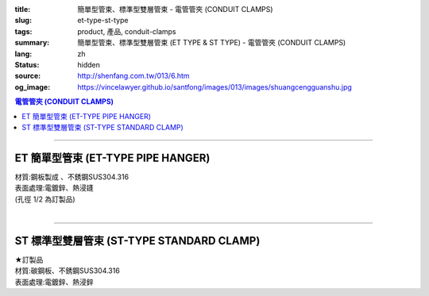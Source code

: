 :title: 簡單型管束、標準型雙層管束 - 電管管夾 (CONDUIT CLAMPS)
:slug: et-type-st-type
:tags: product, 產品, conduit-clamps
:summary: 簡單型管束、標準型雙層管束 (ET TYPE & ST TYPE) - 電管管夾 (CONDUIT CLAMPS)
:lang: zh
:status: hidden
:source: http://shenfang.com.tw/013/6.htm
:og_image: https://vincelawyer.github.io/santfong/images/013/images/shuangcengguanshu.jpg

.. contents:: 電管管夾 (CONDUIT CLAMPS)

----

ET 簡單型管束 (ET-TYPE PIPE HANGER)
+++++++++++++++++++++++++++++++++++

| 材質:鋼板製成 、不銹鋼SUS304.316
| 表面處理:電鍍鋅、熱浸鑝
| (孔徑 1/2 為訂製品)

.. image:: {filename}/images/013/images/huluguanshu.jpg
   :name: http://shenfang.com.tw/013/images/葫蘆管束.jpg
   :alt: product
   :class: img-fluid

.. raw:: html

  <table border="1" cellspacing="0" style="border-collapse: collapse" bordercolor="#111111" width="100%" cellpadding="0" id="AutoNumber23" height="254">
      <tbody><tr>
        <td width="40%" height="23" align="center" bgcolor="#FFCCCC">
        <p style="margin-top: 0; margin-bottom: 0"><font face="Arial" size="2">型 
        號</font></p>
        <p style="margin-top: 0; margin-bottom: 0"><font face="Arial" size="2">
        CAT NO</font></p></td>
        <td width="60%" height="23" align="center" bgcolor="#FFCCCC">
        <p style="margin-top: 0; margin-bottom: 0"><font face="Arial" size="2">
        孔徑х管徑</font></p>
        <p style="margin-top: 0; margin-bottom: 0"><font face="Arial" size="2">
        HOLE SIZEхPIPE SIZE (IN)</font></p></td>
      </tr>
      <tr>
        <td width="40%" height="31" align="center">
        <font face="Arial" size="2">ET 306</font></td>
        <td width="60%" height="31" align="center">
        <font face="Arial" size="2">3/8 х 3/4</font></td>
      </tr>
      <tr>
        <td width="40%" height="31" align="center" bgcolor="#FFCCCC">
        <font face="Arial" size="2">ET 310</font></td>
        <td width="60%" height="31" align="center" bgcolor="#FFCCCC">
        <font face="Arial" size="2">3/8 х 1</font></td>
      </tr>
      <tr>
        <td width="40%" height="31" align="center">
        <font face="Arial" size="2">ET 312</font></td>
        <td width="60%" height="31" align="center">
        <font face="Arial" size="2">3/8 х 1-1/4</font></td>
      </tr>
      <tr>
        <td width="40%" height="31" align="center" bgcolor="#FFCCCC">
        <font face="Arial" size="2">ET 314</font></td>
        <td width="60%" height="31" align="center" bgcolor="#FFCCCC">
        <font face="Arial" size="2">3/8 х 1-1/2</font></td>
      </tr>
      <tr>
        <td width="40%" height="31" align="center">
        <font face="Arial" size="2">ET 320</font></td>
        <td width="60%" height="31" align="center">
        <font face="Arial" size="2">3/8 х 2</font></td>
      </tr>
      <tr>
        <td width="40%" height="32" align="center" bgcolor="#FFCCCC">
        <font face="Arial" size="2">ET 324</font></td>
        <td width="60%" height="32" align="center" bgcolor="#FFCCCC">
        <font face="Arial" size="2">3/8 х 2-1/2</font></td>
      </tr>
      </tbody></table>

|

.. raw:: html

  <table border="1" cellspacing="0" style="border-collapse: collapse" bordercolor="#111111" width="100%" cellpadding="0" id="AutoNumber10" height="253">
      <tbody><tr>
        <td width="17%" align="center" height="48" bgcolor="#FFCCCC">
        <p style="margin-top: 0; margin-bottom: 0"><font face="Arial" size="2">型 
        號</font></p>
        <p style="margin-top: 0; margin-bottom: 0"><font face="Arial" size="2">
        CAT NO</font></p></td>
        <td width="31%" align="center" height="48" bgcolor="#FFCCCC">
        <p style="margin-top: 0; margin-bottom: 0"><font face="Arial" size="2">
        孔徑х管徑</font></p>
        <p style="margin-top: 0; margin-bottom: 0"><font face="Arial" size="2">
        HOLE SIZEхPIPE SIZE (IN)</font></p></td>
      </tr>
      <tr>
        <td width="17%" align="center" height="33">
        <font face="Arial" size="2">ET 330</font></td>
        <td width="31%" align="center" height="33">
        <font face="Arial" size="2">3/8 х 3</font></td>
      </tr>
      <tr>
        <td width="17%" align="center" height="33" bgcolor="#FFCCCC">
        <font face="Arial" size="2">ET 340</font></td>
        <td width="31%" align="center" height="33" bgcolor="#FFCCCC">
        <font face="Arial" size="2">3/8 х 4</font></td>
      </tr>
      <tr>
        <td width="17%" align="center" height="33">
        <font face="Arial" size="2">ET 350</font></td>
        <td width="31%" align="center" height="33">
        <font face="Arial" size="2">3/8 х 5</font></td>
      </tr>
      <tr>
        <td width="17%" align="center" height="34" bgcolor="#FFCCCC">
        <font face="Arial" size="2">ET 360</font></td>
        <td width="31%" align="center" height="34" bgcolor="#FFCCCC">
        <font face="Arial" size="2">3/8 х 6</font></td>
      </tr>
      <tr>
        <td width="17%" align="center" height="34">
        <font face="Arial" size="2">ET 380</font></td>
        <td width="31%" align="center" height="34">
        <font face="Arial" size="2">3/8 х 8</font></td>
      </tr>
      <tr>
        <td width="17%" align="center" height="34" bgcolor="#FFCCCC">
        <font face="Arial" size="2">ET 3100</font></td>
        <td width="31%" align="center" height="34" bgcolor="#FFCCCC">
        <font face="Arial" size="2">3/8 х 10</font></td>
      </tr>
      </tbody></table>

----

ST 標準型雙層管束 (ST-TYPE STANDARD CLAMP)
++++++++++++++++++++++++++++++++++++++++++

| ★訂製品
| 材質:碳鋼板、不銹鋼SUS304.316
| 表面處理:電鍍鋅、熱浸鋅

.. image:: {filename}/images/013/images/shuangcengguanshu.jpg
   :name: http://shenfang.com.tw/013/images/雙層管束.jpg
   :alt: product
   :class: img-fluid

.. raw:: html

  <table border="1" cellspacing="0" style="border-collapse: collapse" bordercolor="#111111" width="100%" cellpadding="0" id="AutoNumber25" height="532">
      <tbody><tr>
        <td width="20%" height="58" align="center" bgcolor="#FFCCCC">
        <p style="margin-top: 0; margin-bottom: 0"><font size="2" face="Arial">
        型號</font></p>
        <p style="margin-top: 0; margin-bottom: 0"><font size="2" face="Arial">
        CAT NO</font></p></td>
        <td width="30%" colspan="2" height="58" align="center" bgcolor="#FFCCCC">
        <p style="margin-top: 0; margin-bottom: 0"><font size="2" face="Arial">
        管件</font></p>
        <p style="margin-top: 0; margin-bottom: 0"><font size="2" face="Arial">
        PIPE SIZE </font></p>
        <p style="margin-top: 0; margin-bottom: 0"><font size="2" face="Arial">
        (IN)</font></p></td>
        <td width="19%" height="58" align="center" bgcolor="#FFCCCC">
        <p style="margin-top: 0; margin-bottom: 0"><font size="2" face="Arial">
        管外徑</font></p>
        <p style="margin-top: 0; margin-bottom: 0"><font size="2" face="Arial">
        O.D SIZE</font></p></td>
        <td width="32%" height="58" align="center" bgcolor="#FFCCCC">
        <p style="margin-top: 0; margin-bottom: 0"><font size="2" face="Arial">
        允許荷重溫度340℃</font></p>
        <p style="margin-top: 0; margin-bottom: 0"><font face="Arial" size="2">
        RECOMMENDED LOAD AT TEMP 340℃</font></p></td>
      </tr>
      <tr>
        <td width="20%" height="29" align="center"><font size="2" face="Arial">
        ST 304</font></td>
        <td width="14%" height="29" align="center"><font size="2" face="Arial">
        15</font></td>
        <td width="15%" height="29" align="center"><font size="2" face="Arial">
        1/2</font></td>
        <td width="19%" height="29" align="center"><font size="2" face="Arial">
        21.7m/m</font></td>
        <td width="32%" height="29" align="center"><font size="2" face="Arial">
        230kg</font></td>
      </tr>
      <tr>
        <td width="20%" height="29" align="center" bgcolor="#FFCCCC">
        <font size="2" face="Arial">ST 306</font></td>
        <td width="14%" height="29" align="center" bgcolor="#FFCCCC">
        <font size="2" face="Arial">20</font></td>
        <td width="15%" height="29" align="center" bgcolor="#FFCCCC">
        <font size="2" face="Arial">3/4</font></td>
        <td width="19%" height="29" align="center" bgcolor="#FFCCCC">
        <font size="2" face="Arial">27.2m/m</font></td>
        <td width="32%" height="29" align="center" bgcolor="#FFCCCC">
        <font size="2" face="Arial">230kg</font></td>
      </tr>
      <tr>
        <td width="20%" height="29" align="center"><font size="2" face="Arial">
        ST 310</font></td>
        <td width="14%" height="29" align="center"><font size="2" face="Arial">
        25</font></td>
        <td width="15%" height="29" align="center"><font size="2" face="Arial">1</font></td>
        <td width="19%" height="29" align="center"><font size="2" face="Arial">
        34m/m</font></td>
        <td width="32%" height="29" align="center"><font size="2" face="Arial">
        260kg</font></td>
      </tr>
      <tr>
        <td width="20%" height="29" align="center" bgcolor="#FFCCCC">
        <font size="2" face="Arial">ST 312</font></td>
        <td width="14%" height="29" align="center" bgcolor="#FFCCCC">
        <font size="2" face="Arial">32</font></td>
        <td width="15%" height="29" align="center" bgcolor="#FFCCCC">
        <font size="2" face="Arial">1-1/4</font></td>
        <td width="19%" height="29" align="center" bgcolor="#FFCCCC">
        <font size="2" face="Arial">42.7m/m</font></td>
        <td width="32%" height="29" align="center" bgcolor="#FFCCCC">
        <font size="2" face="Arial">260kg</font></td>
      </tr>
      <tr>
        <td width="20%" height="29" align="center"><font size="2" face="Arial">
        ST 314</font></td>
        <td width="14%" height="29" align="center"><font size="2" face="Arial">
        40</font></td>
        <td width="15%" height="29" align="center"><font size="2" face="Arial">
        1-1/2</font></td>
        <td width="19%" height="29" align="center"><font size="2" face="Arial">
        48.6m/m</font></td>
        <td width="32%" height="29" align="center"><font size="2" face="Arial">
        260kg</font></td>
      </tr>
      <tr>
        <td width="20%" height="29" align="center" bgcolor="#FFCCCC">
        <font size="2" face="Arial">ST 320</font></td>
        <td width="14%" height="29" align="center" bgcolor="#FFCCCC">
        <font size="2" face="Arial">50</font></td>
        <td width="15%" height="29" align="center" bgcolor="#FFCCCC">
        <font size="2" face="Arial">2</font></td>
        <td width="19%" height="29" align="center" bgcolor="#FFCCCC">
        <font size="2" face="Arial">60.5m/m</font></td>
        <td width="32%" height="29" align="center" bgcolor="#FFCCCC">
        <font size="2" face="Arial">260kg</font></td>
      </tr>
      <tr>
        <td width="20%" height="29" align="center"><font size="2" face="Arial">
        ST 424</font></td>
        <td width="14%" height="29" align="center"><font size="2" face="Arial">
        65</font></td>
        <td width="15%" height="29" align="center"><font size="2" face="Arial">
        2-1/2</font></td>
        <td width="19%" height="29" align="center"><font size="2" face="Arial">
        76.3m/m</font></td>
        <td width="32%" height="29" align="center"><font size="2" face="Arial">
        410kg</font></td>
      </tr>
      <tr>
        <td width="20%" height="30" align="center" bgcolor="#FFCCCC">
        <font size="2" face="Arial">ST 430</font></td>
        <td width="14%" height="30" align="center" bgcolor="#FFCCCC">
        <font size="2" face="Arial">80</font></td>
        <td width="15%" height="30" align="center" bgcolor="#FFCCCC">
        <font size="2" face="Arial">3</font></td>
        <td width="19%" height="30" align="center" bgcolor="#FFCCCC">
        <font size="2" face="Arial">89.1m/m</font></td>
        <td width="32%" height="30" align="center" bgcolor="#FFCCCC">
        <font size="2" face="Arial">410kg</font></td>
      </tr>
      <tr>
        <td width="20%" height="30" align="center"><font size="2" face="Arial">
        ST 440</font></td>
        <td width="14%" height="30" align="center"><font size="2" face="Arial">
        100</font></td>
        <td width="15%" height="30" align="center"><font size="2" face="Arial">4</font></td>
        <td width="19%" height="30" align="center"><font size="2" face="Arial">
        114.3m/m</font></td>
        <td width="32%" height="30" align="center"><font size="2" face="Arial">
        500kg</font></td>
      </tr>
      <tr>
        <td width="20%" height="30" align="center" bgcolor="#FFCCCC">
        <font size="2" face="Arial">ST 550</font></td>
        <td width="14%" height="30" align="center" bgcolor="#FFCCCC">
        <font size="2" face="Arial">125</font></td>
        <td width="15%" height="30" align="center" bgcolor="#FFCCCC">
        <font size="2" face="Arial">5</font></td>
        <td width="19%" height="30" align="center" bgcolor="#FFCCCC">
        <font size="2" face="Arial">139.8m/m</font></td>
        <td width="32%" height="30" align="center" bgcolor="#FFCCCC">
        <font size="2" face="Arial">710kg</font></td>
      </tr>
      <tr>
        <td width="20%" height="30" align="center"><font size="2" face="Arial">
        ST 560</font></td>
        <td width="14%" height="30" align="center"><font size="2" face="Arial">
        150</font></td>
        <td width="15%" height="30" align="center"><font size="2" face="Arial">6</font></td>
        <td width="19%" height="30" align="center"><font size="2" face="Arial">
        165.2m/m</font></td>
        <td width="32%" height="30" align="center"><font size="2" face="Arial">
        710kg</font></td>
      </tr>
      <tr>
        <td width="20%" height="30" align="center" bgcolor="#FFCCCC">
        <font size="2" face="Arial">ST 580</font></td>
        <td width="14%" height="30" align="center" bgcolor="#FFCCCC">
        <font size="2" face="Arial">200</font></td>
        <td width="15%" height="30" align="center" bgcolor="#FFCCCC">
        <font size="2" face="Arial">8</font></td>
        <td width="19%" height="30" align="center" bgcolor="#FFCCCC">
        <font size="2" face="Arial">216.3m/m</font></td>
        <td width="32%" height="30" align="center" bgcolor="#FFCCCC">
        <font size="2" face="Arial">810kg</font></td>
      </tr>
      <tr>
        <td width="20%" height="30" align="center"><font size="2" face="Arial">
        ST 610</font></td>
        <td width="14%" height="30" align="center"><font size="2" face="Arial">
        250</font></td>
        <td width="15%" height="30" align="center"><font size="2" face="Arial">
        10</font></td>
        <td width="19%" height="30" align="center"><font size="2" face="Arial">
        267.4m/m</font></td>
        <td width="32%" height="30" align="center"><font size="2" face="Arial">
        1220kg</font></td>
      </tr>
      <tr>
        <td width="20%" height="30" align="center" bgcolor="#FFCCCC">
        <font size="2" face="Arial">ST 612</font></td>
        <td width="14%" height="30" align="center" bgcolor="#FFCCCC">
        <font size="2" face="Arial">300</font></td>
        <td width="15%" height="30" align="center" bgcolor="#FFCCCC">
        <font size="2" face="Arial">12</font></td>
        <td width="19%" height="30" align="center" bgcolor="#FFCCCC">
        <font size="2" face="Arial">318.5m/m</font></td>
        <td width="32%" height="30" align="center" bgcolor="#FFCCCC">
        <font size="2" face="Arial">1220kg</font></td>
      </tr>
      <tr>
        <td width="20%" height="30" align="center"><font size="2" face="Arial">
        ST 714</font></td>
        <td width="14%" height="30" align="center"><font size="2" face="Arial">
        350</font></td>
        <td width="15%" height="30" align="center"><font size="2" face="Arial">
        14</font></td>
        <td width="19%" height="30" align="center"><font size="2" face="Arial">
        355.6m/m</font></td>
        <td width="32%" height="30" align="center"><font size="2" face="Arial">
        1700kg</font></td>
      </tr>
      <tr>
        <td width="20%" height="30" align="center" bgcolor="#FFCCCC">
        <font size="2" face="Arial">ST 716</font></td>
        <td width="14%" height="30" align="center" bgcolor="#FFCCCC">
        <font size="2" face="Arial">400</font></td>
        <td width="15%" height="30" align="center" bgcolor="#FFCCCC">
        <font size="2" face="Arial">16</font></td>
        <td width="19%" height="30" align="center" bgcolor="#FFCCCC">
        <font size="2" face="Arial">406.4m/m</font></td>
        <td width="32%" height="30" align="center" bgcolor="#FFCCCC">
        <font size="2" face="Arial">1700kg</font></td>
      </tr>
    </tbody></table>

